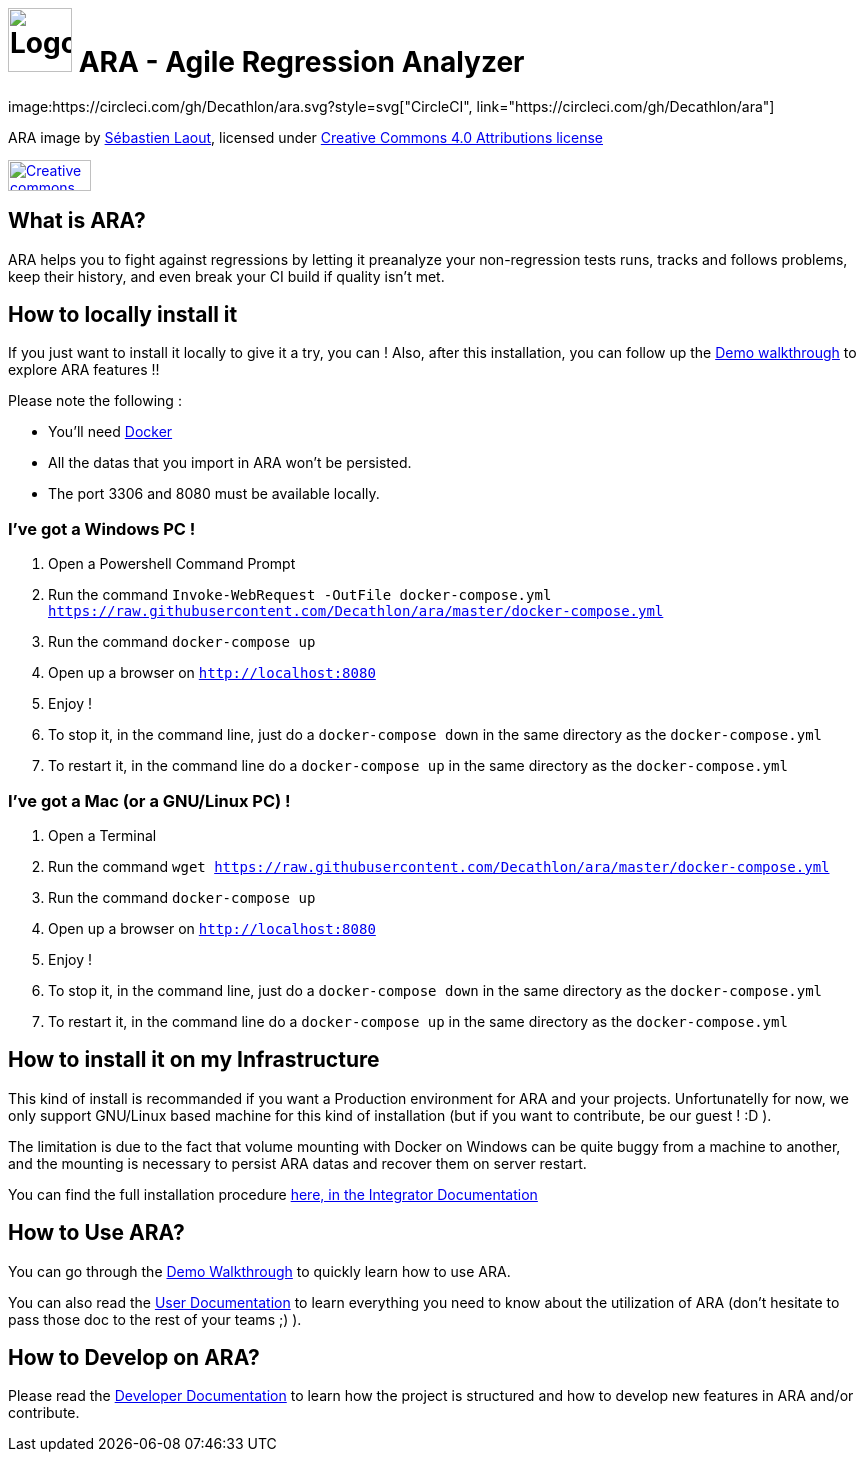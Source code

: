 = image:client/src/assets/favicon.png[Logo,64,64] ARA - Agile Regression Analyzer
image:https://circleci.com/gh/Decathlon/ara.svg?style=svg["CircleCI", link="https://circleci.com/gh/Decathlon/ara"]

ARA image by https://github.com/slaout[Sébastien Laout], licensed under https://creativecommons.org/licenses/by-nc-sa/4.0/[Creative Commons 4.0 Attributions license]
[#img-by-nc-sa]
[caption="Creative commons by-nc-sa logo: ",link=https://creativecommons.org/licenses/by-nc-sa/4.0/]
image::https://mirrors.creativecommons.org/presskit/buttons/88x31/png/by-nc-sa.png[Creative commons by-nc-sa logo,83,31]


== What is ARA?

ARA helps you to fight against regressions by letting it preanalyze your non-regression tests runs,
tracks and follows problems, keep their history, and even break your CI build if quality isn't
met.

== How to locally install it

If you just want to install it locally to give it a try, you can !
Also, after this installation, you can follow up the <<doc/demo/DemoWalkthrough.adoc#head, Demo walkthrough>>
to explore ARA features !!

Please note the following :

* You'll need https://docs.docker.com/install/[Docker]
* All the datas that you import in ARA won't be persisted.
* The port 3306 and 8080 must be available locally.

=== I've got a Windows PC !

1. Open a Powershell Command Prompt
2. Run the command `Invoke-WebRequest -OutFile docker-compose.yml https://raw.githubusercontent.com/Decathlon/ara/master/docker-compose.yml`
3. Run the command `docker-compose up`
4. Open up a browser on `http://localhost:8080`
5. Enjoy !
6. To stop it, in the command line, just do a `docker-compose down` in the same directory as the `docker-compose.yml`
7. To restart it, in the command line do a `docker-compose up` in the same directory as the `docker-compose.yml`


=== I've got a Mac (or a GNU/Linux PC) !

1. Open a Terminal
2. Run the command `wget https://raw.githubusercontent.com/Decathlon/ara/master/docker-compose.yml`
3. Run the command `docker-compose up`
4. Open up a browser on `http://localhost:8080`
5. Enjoy !
6. To stop it, in the command line, just do a `docker-compose down` in the same directory as the `docker-compose.yml`
7. To restart it, in the command line do a `docker-compose up` in the same directory as the `docker-compose.yml`

== How to install it on my Infrastructure

This kind of install is recommanded if you want a Production environment for ARA and your projects.
Unfortunatelly for now, we only support GNU/Linux based machine for this kind of installation
(but if you want to contribute, be our guest ! :D ).

The limitation is due to the fact that volume mounting with Docker on Windows can be quite buggy from a machine to
another, and the mounting is necessary to persist ARA datas and recover them on server restart.

You can find the full installation procedure <<doc/integrator/main/IntegratorDocumentation.adoc#head, here, in the
Integrator Documentation>>

== How to Use ARA?

You can go through the <<doc/demo/DemoWalkthrough.adoc#head, Demo Walkthrough>> to quickly learn how to
use ARA.

You can also read the <<doc/user/main/UserDocumentation.adoc#head, User Documentation>> to learn everything
you need to know about the utilization of ARA (don't hesitate to pass those doc to the rest of your teams ;) ).

== How to Develop on ARA?

Please read the <<doc/developer/DeveloperDocumentation.adoc#head, Developer Documentation>>
to learn how the project is structured and how to develop new features in ARA and/or contribute.
